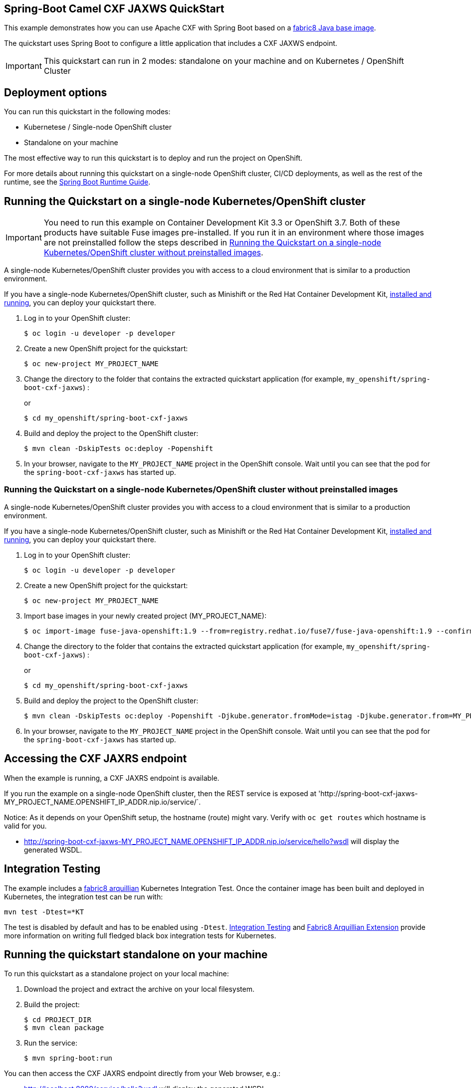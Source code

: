 == Spring-Boot Camel CXF JAXWS QuickStart

This example demonstrates how you can use Apache CXF with Spring Boot
based on a https://github.com/fabric8io/base-images#java-base-images[fabric8 Java base image].

The quickstart uses Spring Boot to configure a little application that includes a CXF JAXWS endpoint.

IMPORTANT: This quickstart can run in 2 modes: standalone on your machine and on Kubernetes / OpenShift Cluster

== Deployment options

You can run this quickstart in the following modes:

* Kubernetese / Single-node OpenShift cluster
* Standalone on your machine

The most effective way to run this quickstart is to deploy and run the project on OpenShift.

For more details about running this quickstart on a single-node OpenShift cluster, CI/CD deployments, as well as the rest of the runtime, see the link:http://appdev.openshift.io/docs/spring-boot-runtime.html[Spring Boot Runtime Guide].

== Running the Quickstart on a single-node Kubernetes/OpenShift cluster

IMPORTANT: You need to run this example on Container Development Kit 3.3 or OpenShift 3.7.
Both of these products have suitable Fuse images pre-installed.
If you run it in an environment where those images are not preinstalled follow the steps described in <<single-node-without-preinstalled-images>>.

A single-node Kubernetes/OpenShift cluster provides you with access to a cloud environment that is similar to a production environment.

If you have a single-node Kubernetes/OpenShift cluster, such as Minishift or the Red Hat Container Development Kit, link:http://appdev.openshift.io/docs/minishift-installation.html[installed and running], you can deploy your quickstart there.

. Log in to your OpenShift cluster:
+
[source,bash,options="nowrap",subs="attributes+"]
----
$ oc login -u developer -p developer
----

. Create a new OpenShift project for the quickstart:
+
[source,bash,options="nowrap",subs="attributes+"]
----
$ oc new-project MY_PROJECT_NAME
----

. Change the directory to the folder that contains the extracted quickstart application (for example, `my_openshift/spring-boot-cxf-jaxws`) :
+
or
+
[source,bash,options="nowrap",subs="attributes+"]
----
$ cd my_openshift/spring-boot-cxf-jaxws
----

. Build and deploy the project to the OpenShift cluster:
+
[source,bash,options="nowrap",subs="attributes+"]
----
$ mvn clean -DskipTests oc:deploy -Popenshift
----

. In your browser, navigate to the `MY_PROJECT_NAME` project in the OpenShift console.
Wait until you can see that the pod for the `spring-boot-cxf-jaxws` has started up.

[#single-node-without-preinstalled-images]
=== Running the Quickstart on a single-node Kubernetes/OpenShift cluster without preinstalled images

A single-node Kubernetes/OpenShift cluster provides you with access to a cloud environment that is similar to a production environment.

If you have a single-node Kubernetes/OpenShift cluster, such as Minishift or the Red Hat Container Development Kit, link:http://appdev.openshift.io/docs/minishift-installation.html[installed and running], you can deploy your quickstart there.


. Log in to your OpenShift cluster:
+
[source,bash,options="nowrap",subs="attributes+"]
----
$ oc login -u developer -p developer
----

. Create a new OpenShift project for the quickstart:
+
[source,bash,options="nowrap",subs="attributes+"]
----
$ oc new-project MY_PROJECT_NAME
----

. Import base images in your newly created project (MY_PROJECT_NAME):
+
[source,bash,options="nowrap",subs="attributes+"]
----
$ oc import-image fuse-java-openshift:1.9 --from=registry.redhat.io/fuse7/fuse-java-openshift:1.9 --confirm
----

. Change the directory to the folder that contains the extracted quickstart application (for example, `my_openshift/spring-boot-cxf-jaxws`) :
+
or
+
[source,bash,options="nowrap",subs="attributes+"]
----
$ cd my_openshift/spring-boot-cxf-jaxws
----

. Build and deploy the project to the OpenShift cluster:
+
[source,bash,options="nowrap",subs="attributes+"]
----
$ mvn clean -DskipTests oc:deploy -Popenshift -Djkube.generator.fromMode=istag -Djkube.generator.from=MY_PROJECT_NAME/fuse-java-openshift:2.0
----
+

. In your browser, navigate to the `MY_PROJECT_NAME` project in the OpenShift console.
Wait until you can see that the pod for the `spring-boot-cxf-jaxws` has started up.

== Accessing the CXF JAXRS endpoint

When the example is running, a CXF JAXRS endpoint is available.

If you run the example on a single-node OpenShift cluster, then the REST service is exposed at 'http://spring-boot-cxf-jaxws-MY_PROJECT_NAME.OPENSHIFT_IP_ADDR.nip.io/service/`.

Notice: As it depends on your OpenShift setup, the hostname (route) might vary. Verify with `oc get routes` which hostname is valid for you.

- <http://spring-boot-cxf-jaxws-MY_PROJECT_NAME.OPENSHIFT_IP_ADDR.nip.io/service/hello?wsdl>
will display the generated WSDL.

== Integration Testing

The example includes a https://github.com/fabric8io/fabric8/tree/master/components/fabric8-arquillian[fabric8 arquillian] Kubernetes Integration Test.
Once the container image has been built and deployed in Kubernetes, the integration test can be run with:

[source,bash,options="nowrap",subs="attributes+"]
----
mvn test -Dtest=*KT
----

The test is disabled by default and has to be enabled using `-Dtest`. https://fabric8.io/guide/testing.html[Integration Testing] and https://fabric8.io/guide/arquillian.html[Fabric8 Arquillian Extension] provide more information on writing full fledged black box integration tests for Kubernetes.

== Running the quickstart standalone on your machine

To run this quickstart as a standalone project on your local machine:

. Download the project and extract the archive on your local filesystem.
. Build the project:
+
[source,bash,options="nowrap",subs="attributes+"]
----
$ cd PROJECT_DIR
$ mvn clean package
----
. Run the service:

+
[source,bash,options="nowrap",subs="attributes+"]
----
$ mvn spring-boot:run
----

You can then access the CXF JAXRS endpoint directly from your Web browser, e.g.:

- <http://localhost:8080/service/hello?wsdl>
will display the generated WSDL.
